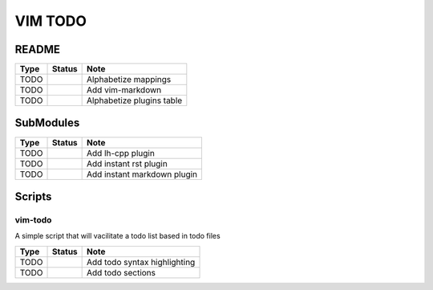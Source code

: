 VIM TODO
========

README
------

+------+--------+---------------------------+
| Type | Status | Note                      |
+======+========+===========================+
| TODO |        | Alphabetize mappings      |
+------+--------+---------------------------+
| TODO |        | Add vim-markdown          |
+------+--------+---------------------------+
| TODO |        | Alphabetize plugins table |
+------+--------+---------------------------+

SubModules
----------

+------+--------+-----------------------------+
| Type | Status | Note                        |
+======+========+=============================+
| TODO |        | Add lh-cpp plugin           |
+------+--------+-----------------------------+
| TODO |        | Add instant rst plugin      |
+------+--------+-----------------------------+
| TODO |        | Add instant markdown plugin |
+------+--------+-----------------------------+

Scripts
-------

vim-todo
^^^^^^^^

A simple script that will vacilitate a todo list based in todo files

+------+--------+------------------------------+
| Type | Status | Note                         |
+======+========+==============================+
| TODO |        | Add todo syntax highlighting |
+------+--------+------------------------------+
| TODO |        | Add todo sections            |
+------+--------+------------------------------+


